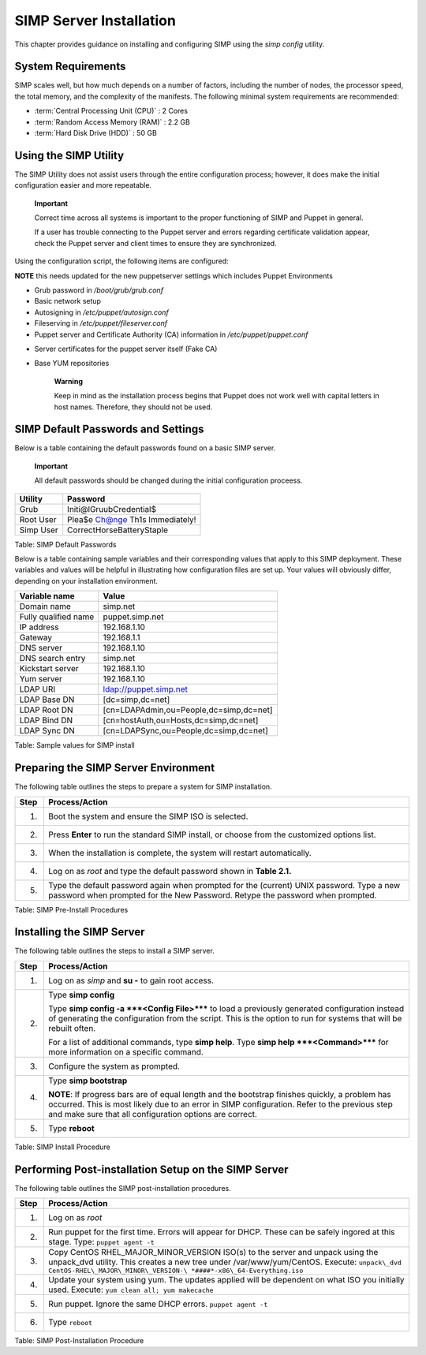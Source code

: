 SIMP Server Installation
========================

This chapter provides guidance on installing and configuring SIMP using
the *simp config* utility.

System Requirements
-------------------

SIMP scales well, but how much depends on a number of factors, including
the number of nodes, the processor speed, the total memory, and the
complexity of the manifests. The following minimal system requirements are
recommended:

-  :term:`Central Processing Unit (CPU)` : 2 Cores

-  :term:`Random Access Memory (RAM)` :  2.2 GB

-  :term:`Hard Disk Drive (HDD)` : 50 GB

Using the SIMP Utility
----------------------

The SIMP Utility does not assist users through the entire configuration
process; however, it does make the initial configuration easier and more
repeatable.

    **Important**

    Correct time across all systems is important to the proper
    functioning of SIMP and Puppet in general.

    If a user has trouble connecting to the Puppet server and errors
    regarding certificate validation appear, check the Puppet server and
    client times to ensure they are synchronized.

Using the configuration script, the following items are configured:

**NOTE** this needs updated for the new puppetserver settings
which includes Puppet Environments

-  Grub password in */boot/grub/grub.conf*

-  Basic network setup

-  Autosigning in */etc/puppet/autosign.conf*

-  Fileserving in */etc/puppet/fileserver.conf*

-  Puppet server and Certificate Authority (CA) information in
   */etc/puppet/puppet.conf*

.. only:: not simp_4

  -  */etc/puppet/environments/simp/hieradata/simp\_def.yaml*
.. only:: simp_4

  -  */etc/puppet/hieradata/simp\_def.yaml*

-  Server certificates for the puppet server itself (Fake CA)

-  Base YUM repositories

    **Warning**

    Keep in mind as the installation process begins that Puppet does not
    work well with capital letters in host names. Therefore, they should
    not be used.


SIMP Default Passwords and Settings
-----------------------------------

Below is a table containing the default passwords found on a basic SIMP
server.

    **Important**

    All default passwords should be changed during the initial
    configuration proceess.


+-------------+-----------------------------------+
| Utility     | Password                          |
+=============+===================================+
| Grub        | Initi@lGruubCredential$           |
+-------------+-----------------------------------+
| Root User   | Plea$e Ch@nge Th1s Immediately!   |
+-------------+-----------------------------------+
| Simp User   | CorrectHorseBatteryStaple         |
+-------------+-----------------------------------+

Table: SIMP Default Passwords

Below is a table containing sample variables and their corresponding
values that apply to this SIMP deployment. These variables and values
will be helpful in illustrating how configuration files are set up. Your
values will obviously differ, depending on your installation
environment.

+------------------------+-------------------------------------------+
| Variable name          | Value                                     |
+========================+===========================================+
| Domain name            | simp.net                                  |
+------------------------+-------------------------------------------+
| Fully qualified name   | puppet.simp.net                           |
+------------------------+-------------------------------------------+
| IP address             | 192.168.1.10                              |
+------------------------+-------------------------------------------+
| Gateway                | 192.168.1.1                               |
+------------------------+-------------------------------------------+
| DNS server             | 192.168.1.10                              |
+------------------------+-------------------------------------------+
| DNS search entry       | simp.net                                  |
+------------------------+-------------------------------------------+
| Kickstart server       | 192.168.1.10                              |
+------------------------+-------------------------------------------+
| Yum server             | 192.168.1.10                              |
+------------------------+-------------------------------------------+
| LDAP URI               | ldap://puppet.simp.net                    |
+------------------------+-------------------------------------------+
| LDAP Base DN           | [dc=simp,dc=net]                          |
+------------------------+-------------------------------------------+
| LDAP Root DN           | [cn=LDAPAdmin,ou=People,dc=simp,dc=net]   |
+------------------------+-------------------------------------------+
| LDAP Bind DN           | [cn=hostAuth,ou=Hosts,dc=simp,dc=net]     |
+------------------------+-------------------------------------------+
| LDAP Sync DN           | [cn=LDAPSync,ou=People,dc=simp,dc=net]    |
+------------------------+-------------------------------------------+

Table: Sample values for SIMP install


Preparing the SIMP Server Environment
-------------------------------------

The following table outlines the steps to prepare a system for SIMP
installation.

+--------+-------------------------------------------------------------------------------------------------+
| Step   | Process/Action                                                                                  |
+========+=================================================================================================+
| 1.     | Boot the system and ensure the SIMP ISO is selected.                                            |
+--------+-------------------------------------------------------------------------------------------------+
| 2.     | Press **Enter** to run the standard SIMP install, or choose from the customized options list.   |
+--------+-------------------------------------------------------------------------------------------------+
| 3.     | When the installation is complete, the system will restart automatically.                       |
+--------+-------------------------------------------------------------------------------------------------+
| 4.     | Log on as *root* and type the default password shown in **Table 2.1.**                          |
+--------+-------------------------------------------------------------------------------------------------+
| 5.     | Type the default password again when prompted for the (current) UNIX password.                  |
|        | Type a new password when prompted for the New Password. Retype the password when prompted.      |
+--------+-------------------------------------------------------------------------------------------------+

Table: SIMP Pre-Install Procedures

Installing the SIMP Server
--------------------------

The following table outlines the steps to install a SIMP server.

+--------+-------------------------------------------------------------------------------------------------------------------------------------------------------------------------------------------------------------------------------------------------------------+
| Step   | Process/Action                                                                                                                                                                                                                                              |
+========+=============================================================================================================================================================================================================================================================+
| 1.     | Log on as *simp* and **su -** to gain root access.                                                                                                                                                                                                          |
+--------+-------------------------------------------------------------------------------------------------------------------------------------------------------------------------------------------------------------------------------------------------------------+
| 2.     | Type **simp config**                                                                                                                                                                                                                                        |
|        |                                                                                                                                                                                                                                                             |
|        | Type **simp config -a ***<Config File>***** to load a previously generated configuration instead of generating the configuration from the script. This is the option to run for systems that will be rebuilt often.                                         |
|        |                                                                                                                                                                                                                                                             |
|        | For a list of additional commands, type **simp help**. Type **simp help ***<Command>***** for more information on a specific command.                                                                                                                       |
+--------+-------------------------------------------------------------------------------------------------------------------------------------------------------------------------------------------------------------------------------------------------------------+
| 3.     | Configure the system as prompted.                                                                                                                                                                                                                           |
+--------+-------------------------------------------------------------------------------------------------------------------------------------------------------------------------------------------------------------------------------------------------------------+
| 4.     | Type **simp bootstrap**                                                                                                                                                                                                                                     |
|        |                                                                                                                                                                                                                                                             |
|        | **NOTE**: If progress bars are of equal length and the bootstrap finishes quickly, a problem has occurred. This is most likely due to an error in SIMP configuration. Refer to the previous step and make sure that all configuration options are correct.  |
+--------+-------------------------------------------------------------------------------------------------------------------------------------------------------------------------------------------------------------------------------------------------------------+
| 5.     | Type **reboot**                                                                                                                                                                                                                                             |
+--------+-------------------------------------------------------------------------------------------------------------------------------------------------------------------------------------------------------------------------------------------------------------+

Table: SIMP Install Procedure

Performing Post-installation Setup on the SIMP Server
-----------------------------------------------------

The following table outlines the SIMP post-installation procedures.

+--------+----------------------------------------------------------------------------------------------------------------------------------------------------------------------+
| Step   | Process/Action                                                                                                                                                       |
+========+======================================================================================================================================================================+
| 1.     | Log on as *root*                                                                                                                                                     |
+--------+----------------------------------------------------------------------------------------------------------------------------------------------------------------------+
| 2.     | Run puppet for the first time. Errors will appear for DHCP. These can be safely ingored at this stage. Type:                                                         |
|        | ``puppet agent -t``                                                                                                                                                  |
+--------+----------------------------------------------------------------------------------------------------------------------------------------------------------------------+
| 3.     | Copy CentOS RHEL\_MAJOR\_MINOR\_VERSION ISO(s) to the server and unpack using the unpack\_dvd utility. This creates a new tree under /var/www/yum/CentOS. Execute:   |
|        | ``unpack\_dvd CentOS-RHEL\_MAJOR\_MINOR\_VERSION-\ *####*-x86\_64-Everything.iso``                                                                                   |
+--------+----------------------------------------------------------------------------------------------------------------------------------------------------------------------+
| 4.     | Update your system using yum. The updates applied will be dependent on what ISO you initially used. Execute:                                                         |
|        | ``yum clean all; yum makecache``                                                                                                                                     |
+--------+----------------------------------------------------------------------------------------------------------------------------------------------------------------------+
| 5.     | Run puppet. Ignore the same DHCP errors.                                                                                                                             |
|        | ``puppet agent -t``                                                                                                                                                  |
+--------+----------------------------------------------------------------------------------------------------------------------------------------------------------------------+
| 6.     | Type ``reboot``                                                                                                                                                      |
+--------+----------------------------------------------------------------------------------------------------------------------------------------------------------------------+

Table: SIMP Post-Installation Procedure
